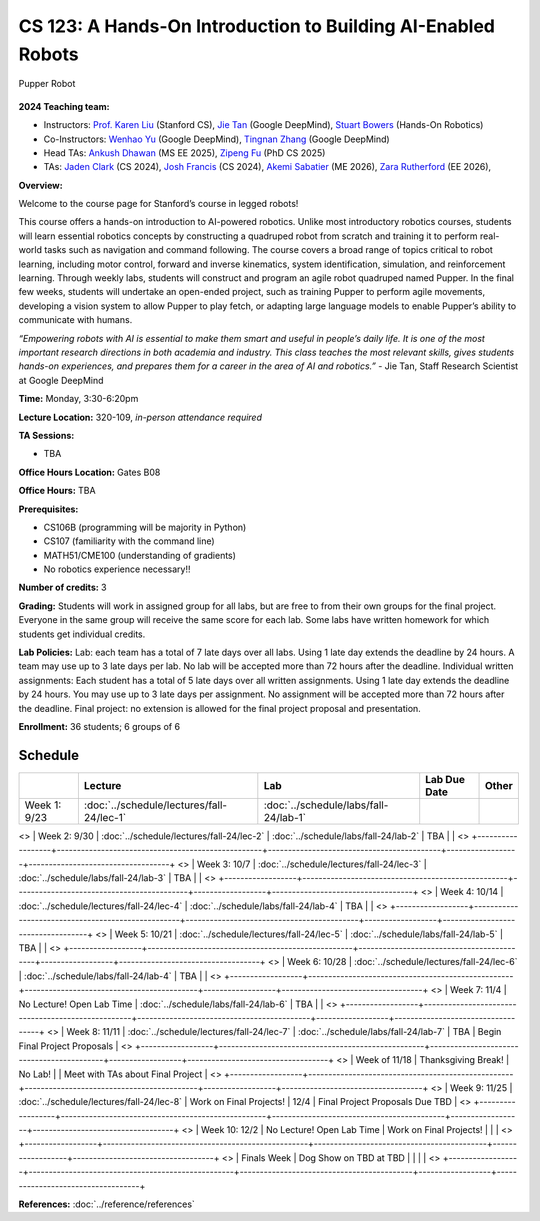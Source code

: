 CS 123: A Hands-On Introduction to Building AI-Enabled Robots
#######################################################

.. figure:: _static/pupper_splash.jpg
    :align: center
    :alt: Pupper

    Pupper Robot

**2024 Teaching team:** 

* Instructors: `Prof. Karen Liu <https://tml.stanford.edu/people/karen-liu>`_ (Stanford CS), `Jie Tan <https://www.jie-tan.net/>`_ (Google DeepMind), `Stuart Bowers <https://handsonrobotics.org/>`_ (Hands-On Robotics)
* Co-Instructors: `Wenhao Yu <https://wenhaoyu.weebly.com/>`_ (Google DeepMind), `Tingnan Zhang <https://www.linkedin.com/in/tingnanzhang/>`_ (Google DeepMind)
* Head TAs: `Ankush Dhawan <https://www.linkedin.com/in/ankush-dhawan/>`_ (MS EE 2025), `Zipeng Fu <https://zipengfu.github.io/>`_ (PhD CS 2025)
* TAs: `Jaden Clark <https://jadenvc.github.io/>`_ (CS 2024), `Josh Francis <https://www.linkedin.com/in/josh--francis/>`_ (CS 2024), `Akemi Sabatier <https://www.linkedin.com/in/akemisab/>`_ (ME 2026), `Zara Rutherford <https://www.linkedin.com/in/zara-rutherford-2a18a31b2/?originalSubdomain=be>`_ (EE 2026), 

**Overview:**

Welcome to the course page for Stanford’s course in legged robots!

This course offers a hands-on introduction to AI-powered robotics. Unlike most introductory robotics courses, students will learn essential robotics concepts by constructing a quadruped robot from scratch and training it to perform real-world tasks such as navigation and command following. The course covers a broad range of topics critical to robot learning, including motor control, forward and inverse kinematics, system identification, simulation, and reinforcement learning. Through weekly labs, students will construct and program an agile robot quadruped named Pupper. In the final few weeks, students will undertake an open-ended project, such as training Pupper to perform agile movements, developing a vision system to allow Pupper to play fetch, or adapting large language models to enable Pupper’s ability to communicate with humans.

*“Empowering robots with AI is essential to make them smart and useful in people’s daily life. It is one of the most important research directions in both academia and industry. This class teaches the most relevant skills, gives students hands-on experiences, and prepares them for a career in the area of AI and robotics.”* - Jie Tan, Staff Research Scientist at Google DeepMind

**Time:** Monday, 3:30-6:20pm

**Lecture Location:** 320-109, *in-person attendance required*

**TA Sessions:**

* TBA

**Office Hours Location:**
Gates B08

**Office Hours:**
TBA

**Prerequisites:**

* CS106B (programming will be majority in Python)

* CS107 (familiarity with the command line) 

* MATH51/CME100 (understanding of gradients)

* No robotics experience necessary!!

**Number of credits:** 3

**Grading:** Students will work in assigned group for all labs, but are free to from their own groups for the final project. Everyone in the same group will receive the same score for each lab. Some labs have written homework for which students get individual credits.

**Lab Policies:**  Lab: each team has a total of 7 late days over all labs. Using 1 late day extends the deadline by 24 hours. A team may use up to 3 late days per lab. No lab will be accepted more than 72 hours after the deadline.
Individual written assignments: Each student has a total of 5 late days over all written assignments. Using 1 late day extends the deadline by 24 hours. You may use up to 3 late days per assignment. No assignment will be accepted more than 72 hours after the deadline.
Final project: no extension is allowed for the final project proposal and presentation.

**Enrollment:** 36 students; 6 groups of 6

Schedule
===========

+------------------+---------------------------------------------------+-------------------------------------------+------------------+-----------------------------------+
|                  | Lecture                                           | Lab                                       | Lab Due Date     | Other                             |
+==================+===================================================+===========================================+==================+===================================+
| Week 1: 9/23     | :doc:`../schedule/lectures/fall-24/lec-1`         |    :doc:`../schedule/labs/fall-24/lab-1`  |                  |                                   |
+------------------+---------------------------------------------------+-------------------------------------------+------------------+-----------------------------------+
<> | Week 2: 9/30     | :doc:`../schedule/lectures/fall-24/lec-2`         |    :doc:`../schedule/labs/fall-24/lab-2`  | TBA              |                                   |
<> +------------------+---------------------------------------------------+-------------------------------------------+------------------+-----------------------------------+
<> | Week 3: 10/7     | :doc:`../schedule/lectures/fall-24/lec-3`         |    :doc:`../schedule/labs/fall-24/lab-3`  | TBA              |                                   |
<> +------------------+---------------------------------------------------+-------------------------------------------+------------------+-----------------------------------+
<> | Week 4: 10/14    | :doc:`../schedule/lectures/fall-24/lec-4`         |    :doc:`../schedule/labs/fall-24/lab-4`  | TBA              |                                   |
<> +------------------+---------------------------------------------------+-------------------------------------------+------------------+-----------------------------------+
<> | Week 5: 10/21    | :doc:`../schedule/lectures/fall-24/lec-5`         |    :doc:`../schedule/labs/fall-24/lab-5`  | TBA              |                                   |
<> +------------------+---------------------------------------------------+-------------------------------------------+------------------+-----------------------------------+
<> | Week 6: 10/28    | :doc:`../schedule/lectures/fall-24/lec-6`         |    :doc:`../schedule/labs/fall-24/lab-4`  | TBA              |                                   |
<> +------------------+---------------------------------------------------+-------------------------------------------+------------------+-----------------------------------+
<> | Week 7: 11/4     | No Lecture! Open Lab Time                         |    :doc:`../schedule/labs/fall-24/lab-6`  | TBA              |                                   |
<> +------------------+---------------------------------------------------+-------------------------------------------+------------------+-----------------------------------+
<> | Week 8: 11/11    | :doc:`../schedule/lectures/fall-24/lec-7`         |    :doc:`../schedule/labs/fall-24/lab-7`  | TBA              | Begin Final Project Proposals     |
<> +------------------+---------------------------------------------------+-------------------------------------------+------------------+-----------------------------------+
<> | Week of 11/18    | Thanksgiving Break!                               |       No Lab!                             |                  | Meet with TAs about Final Project |
<> +------------------+---------------------------------------------------+-------------------------------------------+------------------+-----------------------------------+
<> | Week 9: 11/25    | :doc:`../schedule/lectures/fall-24/lec-8`         |       Work on Final Projects!             | 12/4             | Final Project Proposals Due TBD   |
<> +------------------+---------------------------------------------------+-------------------------------------------+------------------+-----------------------------------+
<> | Week 10: 12/2    | No Lecture! Open Lab Time                         |       Work on Final Projects!             |                  |                                   |
<> +------------------+---------------------------------------------------+-------------------------------------------+------------------+-----------------------------------+
<> | Finals Week      | Dog Show on TBD at TBD                            |                                           |                  |                                   |
<> +------------------+---------------------------------------------------+-------------------------------------------+------------------+-----------------------------------+

**References:** :doc:`../reference/references`
    
